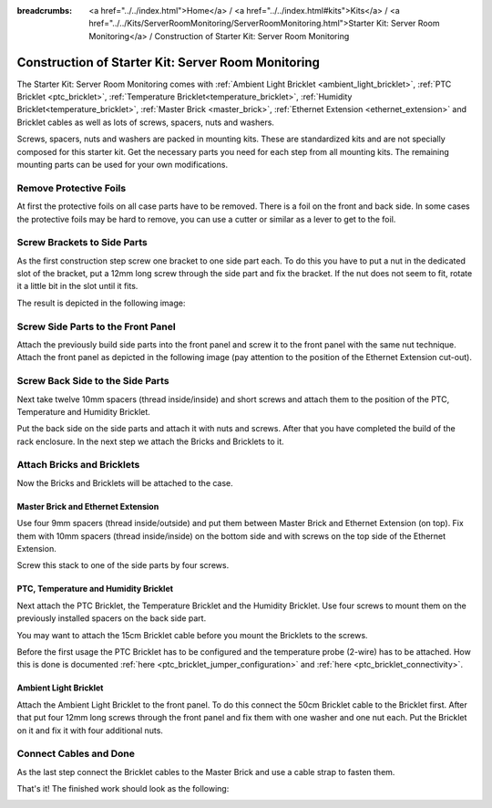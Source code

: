 
:breadcrumbs: <a href="../../index.html">Home</a> / <a href="../../index.html#kits">Kits</a> / <a href="../../Kits/ServerRoomMonitoring/ServerRoomMonitoring.html">Starter Kit: Server Room Monitoring</a> / Construction of Starter Kit: Server Room Monitoring

.. _starter_kit_server_room_monitoring_construction:

Construction of Starter Kit: Server Room Monitoring
===================================================

The Starter Kit: Server Room Monitoring comes with :ref:`Ambient Light
Bricklet <ambient_light_bricklet>`, :ref:`PTC Bricklet <ptc_bricklet>`,
:ref:`Temperature Bricklet<temperature_bricklet>`, 
:ref:`Humidity Bricklet<temperature_bricklet>`, 
:ref:`Master Brick <master_brick>`,
:ref:`Ethernet Extension <ethernet_extension>` and
Bricklet cables as well as lots of screws, spacers, nuts and washers.

Screws, spacers, nuts and washers are packed in mounting kits. These are
standardized kits and are not specially composed for this starter kit. Get
the necessary parts you need for each step from all mounting kits. The
remaining mounting parts can be used for your own modifications.

.. image:: /Images/Kits/server_room_monitoring_exploded_guided_small.png
   :scale: 100 %
   :alt: Exploded view drawing
   :align: center
   :target: ../../_images/Kits/server_room_monitoring_exploded_guided.png

Remove Protective Foils
-----------------------

At first the protective foils on all case parts have to be removed.
There is a foil on the front and back side. In some cases the protective
foils may be hard to remove, you can use a cutter or similar as a
lever to get to the foil.

Screw Brackets to Side Parts
----------------------------

As the first construction step screw one bracket to one side part each. 
To do this you have to put a nut in the dedicated slot of the bracket,
put a 12mm long screw through the side part and fix the bracket. 
If the nut does not seem to fit, rotate it a little bit in the slot 
until it fits.

The result is depicted in the following image:

.. image:: /Images/Kits/server_room_monitoring_construction_step1_350.jpg
   :scale: 100 %
   :alt: Construction Step 1
   :align: center
   :target: ../../_images/Kits/server_room_monitoring_construction_step1.png

Screw Side Parts to the Front Panel
-----------------------------------

Attach the previously build side parts into the front panel and screw it to 
the front panel with the same nut technique. Attach the front panel as 
depicted in the following image (pay attention to the
position of the Ethernet Extension cut-out).

.. image:: /Images/Kits/server_room_monitoring_construction_step2_350.jpg
   :scale: 100 %
   :alt: Construction Step 2
   :align: center
   :target: ../../_images/Kits/server_room_monitoring_construction_step2.png

Screw Back Side to the Side Parts
---------------------------------

Next take twelve 10mm spacers (thread inside/inside) and short screws and
attach them to the position of the PTC, Temperature and Humidity Bricklet.

.. image:: /Images/Kits/server_room_monitoring_construction_step3_350.jpg
   :scale: 100 %
   :alt: Construction Step 3
   :align: center
   :target: ../../_images/Kits/server_room_monitoring_construction_step3.png

Put the back side on the side parts and attach it with nuts 
and screws. After that you have completed the build of the rack enclosure.
In the next step we attach the Bricks and Bricklets to it.

.. image:: /Images/Kits/server_room_monitoring_construction_step4_350.jpg
   :scale: 100 %
   :alt: Construction Step 4
   :align: center
   :target: ../../_images/Kits/server_room_monitoring_construction_step4.png

Attach Bricks and Bricklets
---------------------------

Now the Bricks and Bricklets will be attached to the case.

Master Brick and Ethernet Extension
^^^^^^^^^^^^^^^^^^^^^^^^^^^^^^^^^^^

Use four 9mm spacers (thread inside/outside) 
and put them between Master Brick and Ethernet Extension (on top). 
Fix them with 10mm spacers (thread inside/inside) on the bottom side and with 
screws on the top side of the Ethernet Extension.

.. image:: /Images/Kits/server_room_monitoring_construction_step5_350.jpg
   :scale: 100 %
   :alt: Construction Step 5
   :align: center
   :target: ../../_images/Kits/server_room_monitoring_construction_step5.png

Screw this stack to one of the side parts by four screws.

.. image:: /Images/Kits/server_room_monitoring_construction_step6_350.jpg
   :scale: 100 %
   :alt: Construction Step 6
   :align: center
   :target: ../../_images/Kits/server_room_monitoring_construction_step6.png

PTC, Temperature and Humidity Bricklet
^^^^^^^^^^^^^^^^^^^^^^^^^^^^^^^^^^^^^^

Next attach the PTC Bricklet, the Temperature Bricklet and the Humidity Bricklet. 
Use four screws to mount them on the previously installed 
spacers on the back side part. 

You may want to attach the 15cm Bricklet cable before you mount the Bricklets
to the screws.

Before the first usage the PTC Bricklet has to be configured and the temperature
probe (2-wire) has to be attached. How this is done is documented
:ref:`here <ptc_bricklet_jumper_configuration>` and 
:ref:`here <ptc_bricklet_connectivity>`.

.. image:: /Images/Kits/server_room_monitoring_construction_step7_350.jpg
   :scale: 100 %
   :alt: Construction Step 7
   :align: center
   :target: ../../_images/Kits/server_room_monitoring_construction_step7.png

Ambient Light Bricklet
^^^^^^^^^^^^^^^^^^^^^^

Attach the Ambient Light Bricklet to the front panel.
To do this connect the 50cm Bricklet cable to the Bricklet first. After that
put four 12mm long screws through the front panel and fix them with one washer 
and one nut each. Put the Bricklet on it and fix it with four additional nuts.

.. image:: /Images/Kits/server_room_monitoring_construction_step8_350.jpg
   :scale: 100 %
   :alt: Construction Step 8
   :align: center
   :target: ../../_images/Kits/server_room_monitoring_construction_step8.png

Connect Cables and Done
-----------------------

As the last step connect the Bricklet cables to the Master Brick and use a 
cable strap to fasten them.

That's it! The finished work should look as the following:

.. image:: /Images/Kits/server_room_monitoring_construction_step9_600.jpg
   :scale: 100 %
   :alt: Construction Step 9
   :align: center
   :target: ../../_images/Kits/server_room_monitoring_construction_step9.png

.. image:: /Images/Kits/server_room_monitoring_cabling_600.jpg
   :scale: 100 %
   :alt: Server Room Monitoring Kit: Cabling
   :align: center
   :target: ../../_images/Kits/server_room_monitoring_cabling_1000.jpg
